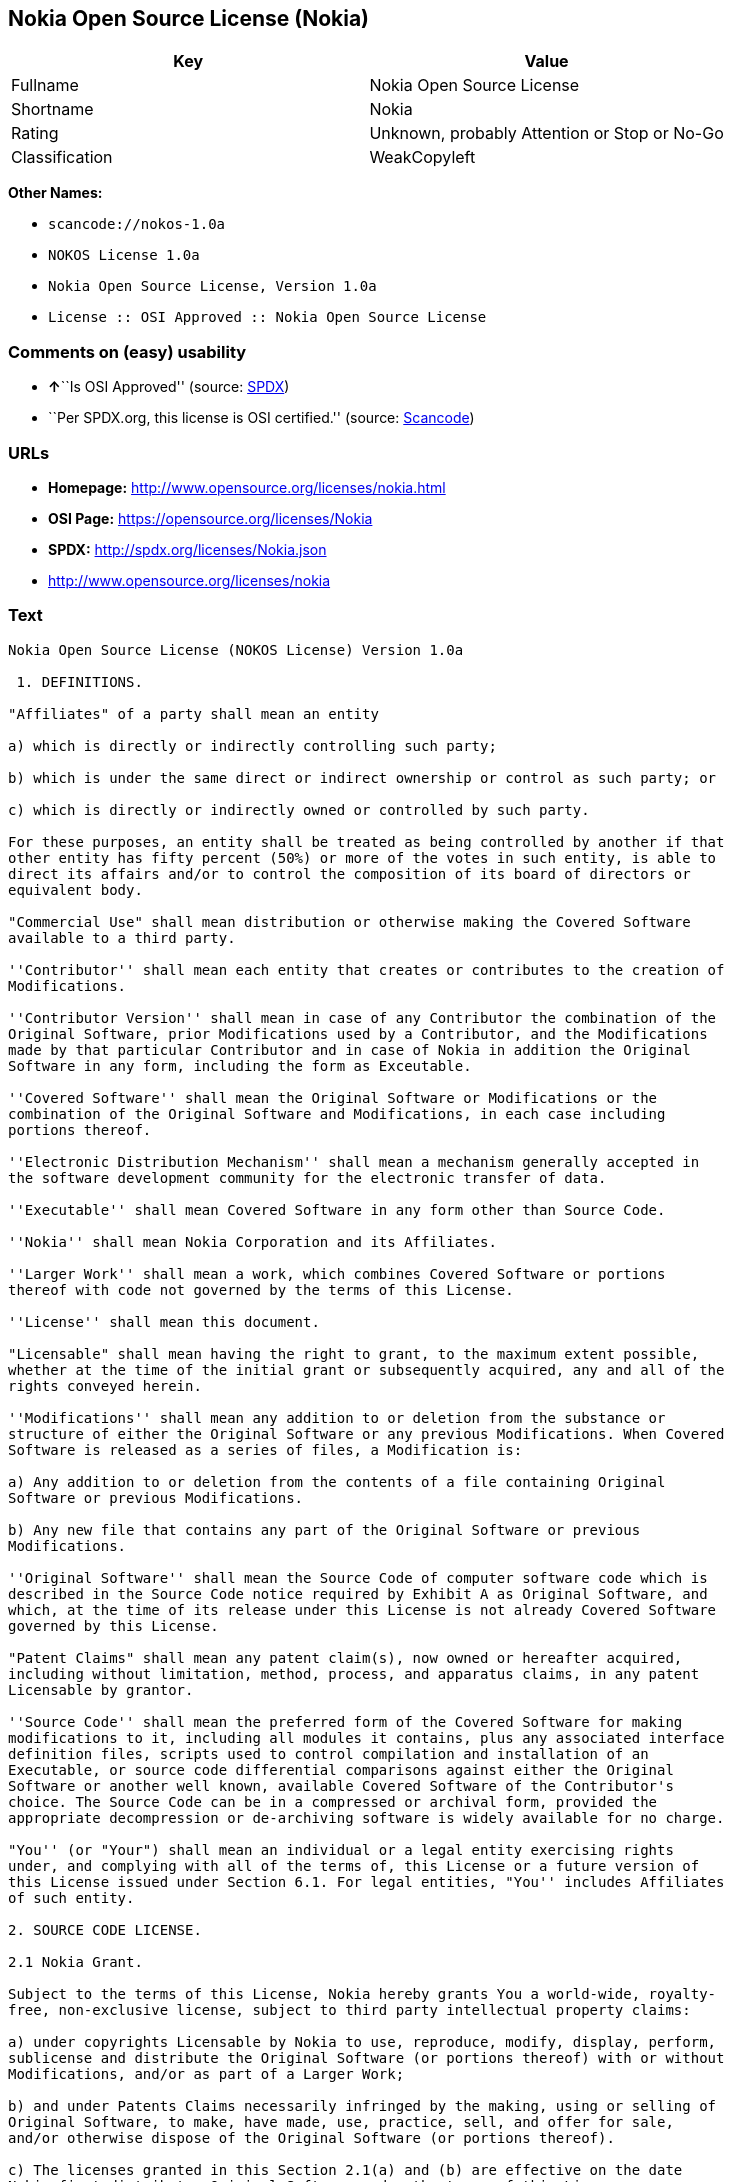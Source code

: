 == Nokia Open Source License (Nokia)

[cols=",",options="header",]
|===
|Key |Value
|Fullname |Nokia Open Source License
|Shortname |Nokia
|Rating |Unknown, probably Attention or Stop or No-Go
|Classification |WeakCopyleft
|===

*Other Names:*

* `+scancode://nokos-1.0a+`
* `+NOKOS License 1.0a+`
* `+Nokia Open Source License, Version 1.0a+`
* `+License :: OSI Approved :: Nokia Open Source License+`

=== Comments on (easy) usability

* **↑**``Is OSI Approved'' (source:
https://spdx.org/licenses/Nokia.html[SPDX])
* ``Per SPDX.org, this license is OSI certified.'' (source:
https://github.com/nexB/scancode-toolkit/blob/develop/src/licensedcode/data/licenses/nokos-1.0a.yml[Scancode])

=== URLs

* *Homepage:* http://www.opensource.org/licenses/nokia.html
* *OSI Page:* https://opensource.org/licenses/Nokia
* *SPDX:* http://spdx.org/licenses/Nokia.json
* http://www.opensource.org/licenses/nokia

=== Text

....
Nokia Open Source License (NOKOS License) Version 1.0a

 1. DEFINITIONS.

"Affiliates" of a party shall mean an entity

a) which is directly or indirectly controlling such party;

b) which is under the same direct or indirect ownership or control as such party; or

c) which is directly or indirectly owned or controlled by such party.

For these purposes, an entity shall be treated as being controlled by another if that
other entity has fifty percent (50%) or more of the votes in such entity, is able to
direct its affairs and/or to control the composition of its board of directors or
equivalent body.

"Commercial Use" shall mean distribution or otherwise making the Covered Software
available to a third party.

''Contributor'' shall mean each entity that creates or contributes to the creation of
Modifications.

''Contributor Version'' shall mean in case of any Contributor the combination of the
Original Software, prior Modifications used by a Contributor, and the Modifications
made by that particular Contributor and in case of Nokia in addition the Original
Software in any form, including the form as Exceutable.

''Covered Software'' shall mean the Original Software or Modifications or the
combination of the Original Software and Modifications, in each case including
portions thereof.

''Electronic Distribution Mechanism'' shall mean a mechanism generally accepted in
the software development community for the electronic transfer of data.

''Executable'' shall mean Covered Software in any form other than Source Code.

''Nokia'' shall mean Nokia Corporation and its Affiliates.

''Larger Work'' shall mean a work, which combines Covered Software or portions
thereof with code not governed by the terms of this License.

''License'' shall mean this document.

"Licensable" shall mean having the right to grant, to the maximum extent possible,
whether at the time of the initial grant or subsequently acquired, any and all of the
rights conveyed herein.

''Modifications'' shall mean any addition to or deletion from the substance or
structure of either the Original Software or any previous Modifications. When Covered
Software is released as a series of files, a Modification is:

a) Any addition to or deletion from the contents of a file containing Original
Software or previous Modifications.

b) Any new file that contains any part of the Original Software or previous
Modifications.

''Original Software'' shall mean the Source Code of computer software code which is
described in the Source Code notice required by Exhibit A as Original Software, and
which, at the time of its release under this License is not already Covered Software
governed by this License.

"Patent Claims" shall mean any patent claim(s), now owned or hereafter acquired,
including without limitation, method, process, and apparatus claims, in any patent
Licensable by grantor.

''Source Code'' shall mean the preferred form of the Covered Software for making
modifications to it, including all modules it contains, plus any associated interface
definition files, scripts used to control compilation and installation of an
Executable, or source code differential comparisons against either the Original
Software or another well known, available Covered Software of the Contributor's
choice. The Source Code can be in a compressed or archival form, provided the
appropriate decompression or de-archiving software is widely available for no charge.

"You'' (or "Your") shall mean an individual or a legal entity exercising rights
under, and complying with all of the terms of, this License or a future version of
this License issued under Section 6.1. For legal entities, "You'' includes Affiliates
of such entity.

2. SOURCE CODE LICENSE.

2.1 Nokia Grant.

Subject to the terms of this License, Nokia hereby grants You a world-wide, royalty-
free, non-exclusive license, subject to third party intellectual property claims:

a) under copyrights Licensable by Nokia to use, reproduce, modify, display, perform,
sublicense and distribute the Original Software (or portions thereof) with or without
Modifications, and/or as part of a Larger Work;

b) and under Patents Claims necessarily infringed by the making, using or selling of
Original Software, to make, have made, use, practice, sell, and offer for sale,
and/or otherwise dispose of the Original Software (or portions thereof).

c) The licenses granted in this Section 2.1(a) and (b) are effective on the date
Nokia first distributes Original Software under the terms of this License.

d) Notwithstanding Section 2.1(b) above, no patent license is granted: 1) for code
that You delete from the Original Software; 2) separate from the Original Software;
or 3) for infringements caused by: i) the modification of the Original Software or
ii) the combination of the Original Software with other software or devices.

2.2 Contributor Grant.

Subject to the terms of this License and subject to third party intellectual property
claims, each Contributor hereby grants You a world-wide, royalty-free, non-exclusive
license

a) under copyrights Licensable by Contributor, to use, reproduce, modify, display,
perform, sublicense and distribute the Modifications created by such Contributor (or
portions thereof) either on an unmodified basis, with other Modifications, as Covered
Software and/or as part of a Larger Work; and

b) under Patent Claims necessarily infringed by the making, using, or selling of
Modifications made by that Contributor either alone and/or in combination with its
Contributor Version (or portions of such combination), to make, use, sell, offer for
sale, have made, and/or otherwise dispose of: 1) Modifications made by that
Contributor (or portions thereof); and 2) the combination of Modifications made by
that Contributor with its Contributor Version (or portions of such combination).

c) The licenses granted in Sections 2.2(a) and 2.2(b) are effective on the date
Contributor first makes Commercial Use of the Covered Software.

d) Notwithstanding Section 2.2(b) above, no patent license is granted: 1) for any
code that Contributor has deleted from the Contributor Version; 2) separate from the
Contributor Version; 3) for infringements caused by: i) third party modifications of
Contributor Version or ii) the combination of Modifications made by that Contributor
with other software (except as part of the Contributor Version) or other devices; or
4) under Patent Claims infringed by Covered Software in the absence of Modifications
made by that Contributor.

3. DISTRIBUTION OBLIGATIONS.

3.1 Application of License.


The Modifications which You create or to which You contribute are governed by the
terms of this License, including without limitation Section 2.2. The Source Code
version of Covered Software may be distributed only under the terms of this License
or a future version of this License released under Section 6.1, and You must include
a copy of this License with every copy of the Source Code You distribute. You may not
offer or impose any terms on any Source Code version that alters or restricts the
applicable version of this License or the recipients' rights hereunder. However, You
may include an additional document offering the additional rights described in
Section 3.5.

3.2 Availability of Source Code.

Any Modification which You create or to which You contribute must be made available
in Source Code form under the terms of this License either on the same media as an
Executable version or via an accepted Electronic Distribution Mechanism to anyone to
whom you made an Executable version available; and if made available via Electronic
Distribution Mechanism, must remain available for at least twelve (12) months after
the date it initially became available, or at least six (6) months after a subsequent
version of that particular Modification has been made available to such recipients.
You are responsible for ensuring that the Source Code version remains available even
if the Electronic Distribution Mechanism is maintained by a third party.

3.3 Description of Modifications.

You must cause all Covered Software to which You contribute to contain a file
documenting the changes You made to create that Covered Software and the date of any
change. You must include a prominent statement that the Modification is derived,
directly or indirectly, from Original Software provided by Nokia and including the
name of Nokia in (a) the Source Code, and (b) in any notice in an Executable version
or related documentation in which You describe the origin or ownership of the Covered
Software.

3.4  Intellectual Property Matters

(a) Third Party Claims.

If Contributor has knowledge that a license under a third party's intellectual
property rights is required to exercise the rights granted by such Contributor under
Sections 2.1 or 2.2, Contributor must include a text file with the Source Code
distribution titled "LEGAL'' which describes the claim and the party making the claim
in sufficient detail that a recipient will know whom to contact. If Contributor
obtains such knowledge after the Modification is made available as described in
Section 3.2, Contributor shall promptly modify the LEGAL file in all copies
Contributor makes available thereafter and shall take other steps (such as notifying
appropriate mailing lists or newsgroups) reasonably calculated to inform those who
received the Covered Software that new knowledge has been obtained.

(b) Contributor APIs.

If Contributor's Modifications include an application programming interface and
Contributor has knowledge of patent licenses which are reasonably necessary to
implement that API, Contributor must also include this information in the LEGAL file.

(c) Representations.

Contributor represents that, except as disclosed pursuant to Section 3.4(a) above,
Contributor believes that Contributor's Modifications are Contributor's original
creation(s) and/or Contributor has sufficient rights to grant the rights conveyed by
this License.

3.5 Required Notices.

You must duplicate the notice in Exhibit A in each file of the Source Code. If it is
not possible to put such notice in a particular Source Code file due to its
structure, then You must include such notice in a location (such as a relevant
directory) where a user would be likely to look for such a notice. If You created one
or more Modification(s) You may add your name as a Contributor to the notice
described in Exhibit A. You must also duplicate this License in any documentation for
the Source Code where You describe recipients' rights or ownership rights relating to
Covered Software. You may choose to offer, and to charge a fee for, warranty,
support, indemnity or liability obligations to one or more recipients of Covered
Software. However, You may do so only on Your own behalf, and not on behalf of Nokia
or any Contributor. You must make it absolutely clear that any such warranty,
support, indemnity or liability obligation is offered by You alone, and You hereby
agree to indemnify Nokia and every Contributor for any liability incurred by Nokia or
such Contributor as a result of warranty, support, indemnity or liability terms You
offer.

3.6 Distribution of Executable Versions.

You may distribute Covered Software in Executable form only if the requirements of
Section 3.1-3.5 have been met for that Covered Software, and if You include a notice
stating that the Source Code version of the Covered Software is available under the
terms of this License, including a description of how and where You have fulfilled
the obligations of Section 3.2. The notice must be conspicuously included in any
notice in an Executable version, related documentation or collateral in which You
describe recipients' rights relating to the Covered Software. You may distribute the
Executable version of Covered Software or ownership rights under a license of Your
choice, which may contain terms different from this License, provided that You are in
compliance with the terms of this License and that the license for the Executable
version does not attempt to limit or alter the recipient's rights in the Source Code
version from the rights set forth in this License. If You distribute the Executable
version under a different license You must make it absolutely clear that any terms
which differ from this License are offered by You alone, not by Nokia or any
Contributor. You hereby agree to indemnify Nokia and every Contributor for any
liability incurred by Nokia or such Contributor as a result of any such terms You
offer.

3.7 Larger Works.

You may create a Larger Work by combining Covered Software with other software not
governed by the terms of this License and distribute the Larger Work as a single
product. In such a case, You must make sure the requirements of this License are
fulfilled for the Covered Software.

4. INABILITY TO COMPLY DUE TO STATUTE OR REGULATION.

If it is impossible for You to comply with any of the terms of this License with
respect to some or all of the Covered Software due to statute, judicial order, or
regulation then You must: (a) comply with the terms of this License to the maximum
extent possible; and (b) describe the limitations and the code they affect. Such
description must be included in the LEGAL file described in Section 3.4 and must be
included with all distributions of the Source Code.

Except to the extent prohibited by statute or regulation, such description must be
sufficiently detailed for a recipient of ordinary skill to be able to understand it.

5. APPLICATION OF THIS LICENSE.

This License applies to code to which Nokia has attached the notice in Exhibit A and
to related Covered Software.

6. VERSIONS OF THE LICENSE.


6.1 New Versions.

Nokia may publish revised and/or new versions of the License from time to time. Each
version will be given a distinguishing version number.

6.2 Effect of New Versions.

Once Covered Software has been published under a particular version of the License,
You may always continue to use it under the terms of that version. You may also
choose to use such Covered Software under the terms of any subsequent version of the
License published by Nokia. No one other than Nokia has the right to modify the terms
applicable to Covered Software created under this License.

7. DISCLAIMER OF WARRANTY.

COVERED SOFTWARE IS PROVIDED UNDER THIS LICENSE ON AN "AS IS'' BASIS, WITHOUT
WARRANTY OF ANY KIND, EITHER EXPRESSED OR IMPLIED, INCLUDING, WITHOUT LIMITATION,
WARRANTIES THAT THE COVERED SOFTWARE IS FREE OF DEFECTS, MERCHANTABLE, FIT FOR A
PARTICULAR PURPOSE OR NON-INFRINGING. THE ENTIRE RISK AS TO THE QUALITY AND
PERFORMANCE OF THE COVERED SOFTWARE IS WITH YOU. SHOULD ANY COVERED SOFTWARE PROVE
DEFECTIVE IN ANY RESPECT, YOU (NOT NOKIA, ITS LICENSORS OR AFFILIATES OR ANY OTHER
CONTRIBUTOR) ASSUME THE COST OF ANY NECESSARY SERVICING, REPAIR OR CORRECTION. THIS
DISCLAIMER OF  WARRANTY CONSTITUTES AN ESSENTIAL PART OF THIS LICENSE. NO USE OF ANY
COVERED SOFTWARE IS AUTHORIZED HEREUNDER EXCEPT UNDER THIS DISCLAIMER.

8. TERMINATION.

8.1 This License and the rights granted hereunder will terminate automatically if You
fail to comply with terms herein and fail to cure such breach within 30 days of
becoming aware of the breach. All sublicenses to the Covered Software which are
properly granted shall survive any termination of this License. Provisions which, by
their nature, must remain in effect beyond the termination of this License shall
survive.

8.2 If You initiate litigation by asserting a patent infringement claim (excluding
declatory judgment actions) against Nokia or a Contributor (Nokia or Contributor
against whom You file such action is referred to as "Participant") alleging that:

a) such Participant's Contributor Version directly or indirectly infringes any
patent, then any and all rights granted by such Participant to You under Sections 2.1
and/or 2.2 of this License shall, upon 60 days notice from Participant terminate
prospectively, unless if within 60 days after receipt of notice You either: (i) agree
in writing to pay Participant a mutually agreeable reasonable royalty for Your past
and future use of Modifications made by such Participant, or (ii) withdraw Your
litigation claim with respect to the Contributor Version against such Participant. If
within 60 days of notice, a reasonable royalty and payment arrangement are not
mutually agreed upon in writing by the parties or the litigation claim is not
withdrawn, the rights granted by Participant to You under Sections 2.1 and/or 2.2
automatically terminate at the expiration of the 60 day notice period specified
above.

b) any software, hardware, or device, other than such Participant's Contributor
Version, directly or indirectly infringes any patent, then any rights granted to You
by such Participant under Sections 2.1(b) and 2.2(b) are revoked effective as of the
date You first made, used, sold, distributed, or had made, Modifications made by that
Participant.

8.3 If You assert a patent infringement claim against Participant alleging that such
Participant's Contributor Version directly or indirectly infringes any patent where
such claim is resolved (such as by license or settlement) prior to the initiation of
patent infringement litigation, then the reasonable value of the licenses granted by
such Participant under Sections 2.1 or 2.2 shall be taken into account in determining
the amount or value of any payment or license.

8.4 In the event of termination under Sections 8.1 or 8.2 above, all end user license
agreements (excluding distributors and resellers) which have been validly granted by
You or any distributor hereunder prior to termination shall survive termination.

9. LIMITATION OF LIABILITY.

UNDER NO CIRCUMSTANCES AND UNDER NO LEGAL THEORY, WHETHER TORT (INCLUDING
NEGLIGENCE), CONTRACT, OR OTHERWISE, SHALL YOU, NOKIA, ANY OTHER CONTRIBUTOR, OR ANY
DISTRIBUTOR OF COVERED SOFTWARE, OR ANY SUPPLIER OF ANY OF SUCH PARTIES, BE LIABLE TO
ANY PERSON FOR ANY INDIRECT, SPECIAL, INCIDENTAL, OR CONSEQUENTIAL DAMAGES OF ANY
CHARACTER INCLUDING, WITHOUT LIMITATION, DAMAGES FOR LOSS OF GOODWILL, WORK STOPPAGE,
COMPUTER FAILURE OR MALFUNCTION, OR ANY AND ALL OTHER COMMERCIAL DAMAGES OR LOSSES,
EVEN IF SUCH PARTY SHALL HAVE BEEN INFORMED OF THE POSSIBILITY OF SUCH DAMAGES. THIS
LIMITATION OF LIABILITY SHALL NOT APPLY TO LIABILITY FOR DEATH OR PERSONAL INJURY
RESULTING FROM SUCH PARTY'S NEGLIGENCE TO THE EXTENT APPLICABLE LAW PROHIBITS SUCH
LIMITATION. SOME JURISDICTIONS DO NOT ALLOW THE EXCLUSION OR LIMITATION OF INCIDENTAL
OR CONSEQUENTIAL DAMAGES, BUT MAY ALLOW LIABILITY TO BE LIMITED; IN SUCH CASES, A
PARTY's, ITS EMPLOYEES, LICENSORS OR AFFILIATES' LIABILITY SHALL BE LIMITED TO U.S.
$50. Nothing contained in this License shall prejudice the statutory rights of any
party dealing as a consumer.

10. MISCELLANEOUS.

This License represents the complete agreement concerning subject matter hereof. All
rights in the Covered Software not expressly granted under this License are reserved.
Nothing in this License shall grant You any rights to use any of the trademarks of
Nokia or any of its Affiliates, even if any of such trademarks are included in any
part of Covered Software and/or documentation to it.

This License is governed by the laws of Finland excluding its conflict-of-law
provisions. All disputes arising from or relating to this Agreement shall be settled
by a single arbitrator appointed by the Central Chamber of Commerce of Finland. The
arbitration procedure shall take place in Helsinki, Finland in the English language.
If any part of this Agreement is found void and unenforceable, it will not affect the
validity of the balance of the Agreement, which shall remain valid and enforceable
according to its terms.

11. RESPONSIBILITY FOR CLAIMS.

As between Nokia and the Contributors, each party is responsible for claims and
damages arising, directly or indirectly, out of its utilization of rights under this
License and You agree to work with Nokia and Contributors to distribute such
responsibility on an equitable basis. Nothing herein is intended or shall be deemed
to constitute any admission of liability.

 

EXHIBIT A

The contents of this file are subject to the NOKOS License Version 1.0 (the
"License"); you may not use this file except in compliance with the License.

Software distributed under the License is distributed on an "AS IS" basis, WITHOUT
WARRANTY OF  ANY KIND, either express or implied. See the License for the specific
language governing rights and limitations under the License.

The Original Software is
 .

Copyright © <year> Nokia and others. All Rights Reserved.
....

'''''

=== Raw Data

....
{
    "__impliedNames": [
        "Nokia",
        "Nokia Open Source License",
        "scancode://nokos-1.0a",
        "NOKOS License 1.0a",
        "Nokia Open Source License, Version 1.0a",
        "License :: OSI Approved :: Nokia Open Source License"
    ],
    "__impliedId": "Nokia",
    "facts": {
        "Open Knowledge International": {
            "is_generic": null,
            "status": "active",
            "domain_software": true,
            "url": "https://opensource.org/licenses/Nokia",
            "maintainer": "",
            "od_conformance": "not reviewed",
            "_sourceURL": "https://github.com/okfn/licenses/blob/master/licenses.csv",
            "domain_data": false,
            "osd_conformance": "approved",
            "id": "Nokia",
            "title": "Nokia Open Source License",
            "_implications": {
                "__impliedNames": [
                    "Nokia",
                    "Nokia Open Source License"
                ],
                "__impliedId": "Nokia",
                "__impliedURLs": [
                    [
                        null,
                        "https://opensource.org/licenses/Nokia"
                    ]
                ]
            },
            "domain_content": false
        },
        "SPDX": {
            "isSPDXLicenseDeprecated": false,
            "spdxFullName": "Nokia Open Source License",
            "spdxDetailsURL": "http://spdx.org/licenses/Nokia.json",
            "_sourceURL": "https://spdx.org/licenses/Nokia.html",
            "spdxLicIsOSIApproved": true,
            "spdxSeeAlso": [
                "https://opensource.org/licenses/nokia"
            ],
            "_implications": {
                "__impliedNames": [
                    "Nokia",
                    "Nokia Open Source License"
                ],
                "__impliedId": "Nokia",
                "__impliedJudgement": [
                    [
                        "SPDX",
                        {
                            "tag": "PositiveJudgement",
                            "contents": "Is OSI Approved"
                        }
                    ]
                ],
                "__isOsiApproved": true,
                "__impliedURLs": [
                    [
                        "SPDX",
                        "http://spdx.org/licenses/Nokia.json"
                    ],
                    [
                        null,
                        "https://opensource.org/licenses/nokia"
                    ]
                ]
            },
            "spdxLicenseId": "Nokia"
        },
        "Scancode": {
            "otherUrls": [
                "http://www.opensource.org/licenses/nokia",
                "https://opensource.org/licenses/nokia"
            ],
            "homepageUrl": "http://www.opensource.org/licenses/nokia.html",
            "shortName": "NOKOS License 1.0a",
            "textUrls": null,
            "text": "Nokia Open Source License (NOKOS License) Version 1.0a\n\n 1. DEFINITIONS.\n\n\"Affiliates\" of a party shall mean an entity\n\na) which is directly or indirectly controlling such party;\n\nb) which is under the same direct or indirect ownership or control as such party; or\n\nc) which is directly or indirectly owned or controlled by such party.\n\nFor these purposes, an entity shall be treated as being controlled by another if that\nother entity has fifty percent (50%) or more of the votes in such entity, is able to\ndirect its affairs and/or to control the composition of its board of directors or\nequivalent body.\n\n\"Commercial Use\" shall mean distribution or otherwise making the Covered Software\navailable to a third party.\n\n''Contributor'' shall mean each entity that creates or contributes to the creation of\nModifications.\n\n''Contributor Version'' shall mean in case of any Contributor the combination of the\nOriginal Software, prior Modifications used by a Contributor, and the Modifications\nmade by that particular Contributor and in case of Nokia in addition the Original\nSoftware in any form, including the form as Exceutable.\n\n''Covered Software'' shall mean the Original Software or Modifications or the\ncombination of the Original Software and Modifications, in each case including\nportions thereof.\n\n''Electronic Distribution Mechanism'' shall mean a mechanism generally accepted in\nthe software development community for the electronic transfer of data.\n\n''Executable'' shall mean Covered Software in any form other than Source Code.\n\n''Nokia'' shall mean Nokia Corporation and its Affiliates.\n\n''Larger Work'' shall mean a work, which combines Covered Software or portions\nthereof with code not governed by the terms of this License.\n\n''License'' shall mean this document.\n\n\"Licensable\" shall mean having the right to grant, to the maximum extent possible,\nwhether at the time of the initial grant or subsequently acquired, any and all of the\nrights conveyed herein.\n\n''Modifications'' shall mean any addition to or deletion from the substance or\nstructure of either the Original Software or any previous Modifications. When Covered\nSoftware is released as a series of files, a Modification is:\n\na) Any addition to or deletion from the contents of a file containing Original\nSoftware or previous Modifications.\n\nb) Any new file that contains any part of the Original Software or previous\nModifications.\n\n''Original Software'' shall mean the Source Code of computer software code which is\ndescribed in the Source Code notice required by Exhibit A as Original Software, and\nwhich, at the time of its release under this License is not already Covered Software\ngoverned by this License.\n\n\"Patent Claims\" shall mean any patent claim(s), now owned or hereafter acquired,\nincluding without limitation, method, process, and apparatus claims, in any patent\nLicensable by grantor.\n\n''Source Code'' shall mean the preferred form of the Covered Software for making\nmodifications to it, including all modules it contains, plus any associated interface\ndefinition files, scripts used to control compilation and installation of an\nExecutable, or source code differential comparisons against either the Original\nSoftware or another well known, available Covered Software of the Contributor's\nchoice. The Source Code can be in a compressed or archival form, provided the\nappropriate decompression or de-archiving software is widely available for no charge.\n\n\"You'' (or \"Your\") shall mean an individual or a legal entity exercising rights\nunder, and complying with all of the terms of, this License or a future version of\nthis License issued under Section 6.1. For legal entities, \"You'' includes Affiliates\nof such entity.\n\n2. SOURCE CODE LICENSE.\n\n2.1 Nokia Grant.\n\nSubject to the terms of this License, Nokia hereby grants You a world-wide, royalty-\nfree, non-exclusive license, subject to third party intellectual property claims:\n\na) under copyrights Licensable by Nokia to use, reproduce, modify, display, perform,\nsublicense and distribute the Original Software (or portions thereof) with or without\nModifications, and/or as part of a Larger Work;\n\nb) and under Patents Claims necessarily infringed by the making, using or selling of\nOriginal Software, to make, have made, use, practice, sell, and offer for sale,\nand/or otherwise dispose of the Original Software (or portions thereof).\n\nc) The licenses granted in this Section 2.1(a) and (b) are effective on the date\nNokia first distributes Original Software under the terms of this License.\n\nd) Notwithstanding Section 2.1(b) above, no patent license is granted: 1) for code\nthat You delete from the Original Software; 2) separate from the Original Software;\nor 3) for infringements caused by: i) the modification of the Original Software or\nii) the combination of the Original Software with other software or devices.\n\n2.2 Contributor Grant.\n\nSubject to the terms of this License and subject to third party intellectual property\nclaims, each Contributor hereby grants You a world-wide, royalty-free, non-exclusive\nlicense\n\na) under copyrights Licensable by Contributor, to use, reproduce, modify, display,\nperform, sublicense and distribute the Modifications created by such Contributor (or\nportions thereof) either on an unmodified basis, with other Modifications, as Covered\nSoftware and/or as part of a Larger Work; and\n\nb) under Patent Claims necessarily infringed by the making, using, or selling of\nModifications made by that Contributor either alone and/or in combination with its\nContributor Version (or portions of such combination), to make, use, sell, offer for\nsale, have made, and/or otherwise dispose of: 1) Modifications made by that\nContributor (or portions thereof); and 2) the combination of Modifications made by\nthat Contributor with its Contributor Version (or portions of such combination).\n\nc) The licenses granted in Sections 2.2(a) and 2.2(b) are effective on the date\nContributor first makes Commercial Use of the Covered Software.\n\nd) Notwithstanding Section 2.2(b) above, no patent license is granted: 1) for any\ncode that Contributor has deleted from the Contributor Version; 2) separate from the\nContributor Version; 3) for infringements caused by: i) third party modifications of\nContributor Version or ii) the combination of Modifications made by that Contributor\nwith other software (except as part of the Contributor Version) or other devices; or\n4) under Patent Claims infringed by Covered Software in the absence of Modifications\nmade by that Contributor.\n\n3. DISTRIBUTION OBLIGATIONS.\n\n3.1 Application of License.\n\n\nThe Modifications which You create or to which You contribute are governed by the\nterms of this License, including without limitation Section 2.2. The Source Code\nversion of Covered Software may be distributed only under the terms of this License\nor a future version of this License released under Section 6.1, and You must include\na copy of this License with every copy of the Source Code You distribute. You may not\noffer or impose any terms on any Source Code version that alters or restricts the\napplicable version of this License or the recipients' rights hereunder. However, You\nmay include an additional document offering the additional rights described in\nSection 3.5.\n\n3.2 Availability of Source Code.\n\nAny Modification which You create or to which You contribute must be made available\nin Source Code form under the terms of this License either on the same media as an\nExecutable version or via an accepted Electronic Distribution Mechanism to anyone to\nwhom you made an Executable version available; and if made available via Electronic\nDistribution Mechanism, must remain available for at least twelve (12) months after\nthe date it initially became available, or at least six (6) months after a subsequent\nversion of that particular Modification has been made available to such recipients.\nYou are responsible for ensuring that the Source Code version remains available even\nif the Electronic Distribution Mechanism is maintained by a third party.\n\n3.3 Description of Modifications.\n\nYou must cause all Covered Software to which You contribute to contain a file\ndocumenting the changes You made to create that Covered Software and the date of any\nchange. You must include a prominent statement that the Modification is derived,\ndirectly or indirectly, from Original Software provided by Nokia and including the\nname of Nokia in (a) the Source Code, and (b) in any notice in an Executable version\nor related documentation in which You describe the origin or ownership of the Covered\nSoftware.\n\n3.4  Intellectual Property Matters\n\n(a) Third Party Claims.\n\nIf Contributor has knowledge that a license under a third party's intellectual\nproperty rights is required to exercise the rights granted by such Contributor under\nSections 2.1 or 2.2, Contributor must include a text file with the Source Code\ndistribution titled \"LEGAL'' which describes the claim and the party making the claim\nin sufficient detail that a recipient will know whom to contact. If Contributor\nobtains such knowledge after the Modification is made available as described in\nSection 3.2, Contributor shall promptly modify the LEGAL file in all copies\nContributor makes available thereafter and shall take other steps (such as notifying\nappropriate mailing lists or newsgroups) reasonably calculated to inform those who\nreceived the Covered Software that new knowledge has been obtained.\n\n(b) Contributor APIs.\n\nIf Contributor's Modifications include an application programming interface and\nContributor has knowledge of patent licenses which are reasonably necessary to\nimplement that API, Contributor must also include this information in the LEGAL file.\n\n(c) Representations.\n\nContributor represents that, except as disclosed pursuant to Section 3.4(a) above,\nContributor believes that Contributor's Modifications are Contributor's original\ncreation(s) and/or Contributor has sufficient rights to grant the rights conveyed by\nthis License.\n\n3.5 Required Notices.\n\nYou must duplicate the notice in Exhibit A in each file of the Source Code. If it is\nnot possible to put such notice in a particular Source Code file due to its\nstructure, then You must include such notice in a location (such as a relevant\ndirectory) where a user would be likely to look for such a notice. If You created one\nor more Modification(s) You may add your name as a Contributor to the notice\ndescribed in Exhibit A. You must also duplicate this License in any documentation for\nthe Source Code where You describe recipients' rights or ownership rights relating to\nCovered Software. You may choose to offer, and to charge a fee for, warranty,\nsupport, indemnity or liability obligations to one or more recipients of Covered\nSoftware. However, You may do so only on Your own behalf, and not on behalf of Nokia\nor any Contributor. You must make it absolutely clear that any such warranty,\nsupport, indemnity or liability obligation is offered by You alone, and You hereby\nagree to indemnify Nokia and every Contributor for any liability incurred by Nokia or\nsuch Contributor as a result of warranty, support, indemnity or liability terms You\noffer.\n\n3.6 Distribution of Executable Versions.\n\nYou may distribute Covered Software in Executable form only if the requirements of\nSection 3.1-3.5 have been met for that Covered Software, and if You include a notice\nstating that the Source Code version of the Covered Software is available under the\nterms of this License, including a description of how and where You have fulfilled\nthe obligations of Section 3.2. The notice must be conspicuously included in any\nnotice in an Executable version, related documentation or collateral in which You\ndescribe recipients' rights relating to the Covered Software. You may distribute the\nExecutable version of Covered Software or ownership rights under a license of Your\nchoice, which may contain terms different from this License, provided that You are in\ncompliance with the terms of this License and that the license for the Executable\nversion does not attempt to limit or alter the recipient's rights in the Source Code\nversion from the rights set forth in this License. If You distribute the Executable\nversion under a different license You must make it absolutely clear that any terms\nwhich differ from this License are offered by You alone, not by Nokia or any\nContributor. You hereby agree to indemnify Nokia and every Contributor for any\nliability incurred by Nokia or such Contributor as a result of any such terms You\noffer.\n\n3.7 Larger Works.\n\nYou may create a Larger Work by combining Covered Software with other software not\ngoverned by the terms of this License and distribute the Larger Work as a single\nproduct. In such a case, You must make sure the requirements of this License are\nfulfilled for the Covered Software.\n\n4. INABILITY TO COMPLY DUE TO STATUTE OR REGULATION.\n\nIf it is impossible for You to comply with any of the terms of this License with\nrespect to some or all of the Covered Software due to statute, judicial order, or\nregulation then You must: (a) comply with the terms of this License to the maximum\nextent possible; and (b) describe the limitations and the code they affect. Such\ndescription must be included in the LEGAL file described in Section 3.4 and must be\nincluded with all distributions of the Source Code.\n\nExcept to the extent prohibited by statute or regulation, such description must be\nsufficiently detailed for a recipient of ordinary skill to be able to understand it.\n\n5. APPLICATION OF THIS LICENSE.\n\nThis License applies to code to which Nokia has attached the notice in Exhibit A and\nto related Covered Software.\n\n6. VERSIONS OF THE LICENSE.\n\n\n6.1 New Versions.\n\nNokia may publish revised and/or new versions of the License from time to time. Each\nversion will be given a distinguishing version number.\n\n6.2 Effect of New Versions.\n\nOnce Covered Software has been published under a particular version of the License,\nYou may always continue to use it under the terms of that version. You may also\nchoose to use such Covered Software under the terms of any subsequent version of the\nLicense published by Nokia. No one other than Nokia has the right to modify the terms\napplicable to Covered Software created under this License.\n\n7. DISCLAIMER OF WARRANTY.\n\nCOVERED SOFTWARE IS PROVIDED UNDER THIS LICENSE ON AN \"AS IS'' BASIS, WITHOUT\nWARRANTY OF ANY KIND, EITHER EXPRESSED OR IMPLIED, INCLUDING, WITHOUT LIMITATION,\nWARRANTIES THAT THE COVERED SOFTWARE IS FREE OF DEFECTS, MERCHANTABLE, FIT FOR A\nPARTICULAR PURPOSE OR NON-INFRINGING. THE ENTIRE RISK AS TO THE QUALITY AND\nPERFORMANCE OF THE COVERED SOFTWARE IS WITH YOU. SHOULD ANY COVERED SOFTWARE PROVE\nDEFECTIVE IN ANY RESPECT, YOU (NOT NOKIA, ITS LICENSORS OR AFFILIATES OR ANY OTHER\nCONTRIBUTOR) ASSUME THE COST OF ANY NECESSARY SERVICING, REPAIR OR CORRECTION. THIS\nDISCLAIMER OF  WARRANTY CONSTITUTES AN ESSENTIAL PART OF THIS LICENSE. NO USE OF ANY\nCOVERED SOFTWARE IS AUTHORIZED HEREUNDER EXCEPT UNDER THIS DISCLAIMER.\n\n8. TERMINATION.\n\n8.1 This License and the rights granted hereunder will terminate automatically if You\nfail to comply with terms herein and fail to cure such breach within 30 days of\nbecoming aware of the breach. All sublicenses to the Covered Software which are\nproperly granted shall survive any termination of this License. Provisions which, by\ntheir nature, must remain in effect beyond the termination of this License shall\nsurvive.\n\n8.2 If You initiate litigation by asserting a patent infringement claim (excluding\ndeclatory judgment actions) against Nokia or a Contributor (Nokia or Contributor\nagainst whom You file such action is referred to as \"Participant\") alleging that:\n\na) such Participant's Contributor Version directly or indirectly infringes any\npatent, then any and all rights granted by such Participant to You under Sections 2.1\nand/or 2.2 of this License shall, upon 60 days notice from Participant terminate\nprospectively, unless if within 60 days after receipt of notice You either: (i) agree\nin writing to pay Participant a mutually agreeable reasonable royalty for Your past\nand future use of Modifications made by such Participant, or (ii) withdraw Your\nlitigation claim with respect to the Contributor Version against such Participant. If\nwithin 60 days of notice, a reasonable royalty and payment arrangement are not\nmutually agreed upon in writing by the parties or the litigation claim is not\nwithdrawn, the rights granted by Participant to You under Sections 2.1 and/or 2.2\nautomatically terminate at the expiration of the 60 day notice period specified\nabove.\n\nb) any software, hardware, or device, other than such Participant's Contributor\nVersion, directly or indirectly infringes any patent, then any rights granted to You\nby such Participant under Sections 2.1(b) and 2.2(b) are revoked effective as of the\ndate You first made, used, sold, distributed, or had made, Modifications made by that\nParticipant.\n\n8.3 If You assert a patent infringement claim against Participant alleging that such\nParticipant's Contributor Version directly or indirectly infringes any patent where\nsuch claim is resolved (such as by license or settlement) prior to the initiation of\npatent infringement litigation, then the reasonable value of the licenses granted by\nsuch Participant under Sections 2.1 or 2.2 shall be taken into account in determining\nthe amount or value of any payment or license.\n\n8.4 In the event of termination under Sections 8.1 or 8.2 above, all end user license\nagreements (excluding distributors and resellers) which have been validly granted by\nYou or any distributor hereunder prior to termination shall survive termination.\n\n9. LIMITATION OF LIABILITY.\n\nUNDER NO CIRCUMSTANCES AND UNDER NO LEGAL THEORY, WHETHER TORT (INCLUDING\nNEGLIGENCE), CONTRACT, OR OTHERWISE, SHALL YOU, NOKIA, ANY OTHER CONTRIBUTOR, OR ANY\nDISTRIBUTOR OF COVERED SOFTWARE, OR ANY SUPPLIER OF ANY OF SUCH PARTIES, BE LIABLE TO\nANY PERSON FOR ANY INDIRECT, SPECIAL, INCIDENTAL, OR CONSEQUENTIAL DAMAGES OF ANY\nCHARACTER INCLUDING, WITHOUT LIMITATION, DAMAGES FOR LOSS OF GOODWILL, WORK STOPPAGE,\nCOMPUTER FAILURE OR MALFUNCTION, OR ANY AND ALL OTHER COMMERCIAL DAMAGES OR LOSSES,\nEVEN IF SUCH PARTY SHALL HAVE BEEN INFORMED OF THE POSSIBILITY OF SUCH DAMAGES. THIS\nLIMITATION OF LIABILITY SHALL NOT APPLY TO LIABILITY FOR DEATH OR PERSONAL INJURY\nRESULTING FROM SUCH PARTY'S NEGLIGENCE TO THE EXTENT APPLICABLE LAW PROHIBITS SUCH\nLIMITATION. SOME JURISDICTIONS DO NOT ALLOW THE EXCLUSION OR LIMITATION OF INCIDENTAL\nOR CONSEQUENTIAL DAMAGES, BUT MAY ALLOW LIABILITY TO BE LIMITED; IN SUCH CASES, A\nPARTY's, ITS EMPLOYEES, LICENSORS OR AFFILIATES' LIABILITY SHALL BE LIMITED TO U.S.\n$50. Nothing contained in this License shall prejudice the statutory rights of any\nparty dealing as a consumer.\n\n10. MISCELLANEOUS.\n\nThis License represents the complete agreement concerning subject matter hereof. All\nrights in the Covered Software not expressly granted under this License are reserved.\nNothing in this License shall grant You any rights to use any of the trademarks of\nNokia or any of its Affiliates, even if any of such trademarks are included in any\npart of Covered Software and/or documentation to it.\n\nThis License is governed by the laws of Finland excluding its conflict-of-law\nprovisions. All disputes arising from or relating to this Agreement shall be settled\nby a single arbitrator appointed by the Central Chamber of Commerce of Finland. The\narbitration procedure shall take place in Helsinki, Finland in the English language.\nIf any part of this Agreement is found void and unenforceable, it will not affect the\nvalidity of the balance of the Agreement, which shall remain valid and enforceable\naccording to its terms.\n\n11. RESPONSIBILITY FOR CLAIMS.\n\nAs between Nokia and the Contributors, each party is responsible for claims and\ndamages arising, directly or indirectly, out of its utilization of rights under this\nLicense and You agree to work with Nokia and Contributors to distribute such\nresponsibility on an equitable basis. Nothing herein is intended or shall be deemed\nto constitute any admission of liability.\n\n \n\nEXHIBIT A\n\nThe contents of this file are subject to the NOKOS License Version 1.0 (the\n\"License\"); you may not use this file except in compliance with the License.\n\nSoftware distributed under the License is distributed on an \"AS IS\" basis, WITHOUT\nWARRANTY OF  ANY KIND, either express or implied. See the License for the specific\nlanguage governing rights and limitations under the License.\n\nThe Original Software is\n .\n\nCopyright ÃÂ© <year> Nokia and others. All Rights Reserved.",
            "category": "Copyleft Limited",
            "osiUrl": "http://www.opensource.org/licenses/nokia.html",
            "owner": "Nokia",
            "_sourceURL": "https://github.com/nexB/scancode-toolkit/blob/develop/src/licensedcode/data/licenses/nokos-1.0a.yml",
            "key": "nokos-1.0a",
            "name": "Nokia Open Source License 1.0a",
            "spdxId": "Nokia",
            "notes": "Per SPDX.org, this license is OSI certified.",
            "_implications": {
                "__impliedNames": [
                    "scancode://nokos-1.0a",
                    "NOKOS License 1.0a",
                    "Nokia"
                ],
                "__impliedId": "Nokia",
                "__impliedJudgement": [
                    [
                        "Scancode",
                        {
                            "tag": "NeutralJudgement",
                            "contents": "Per SPDX.org, this license is OSI certified."
                        }
                    ]
                ],
                "__impliedCopyleft": [
                    [
                        "Scancode",
                        "WeakCopyleft"
                    ]
                ],
                "__calculatedCopyleft": "WeakCopyleft",
                "__impliedText": "Nokia Open Source License (NOKOS License) Version 1.0a\n\n 1. DEFINITIONS.\n\n\"Affiliates\" of a party shall mean an entity\n\na) which is directly or indirectly controlling such party;\n\nb) which is under the same direct or indirect ownership or control as such party; or\n\nc) which is directly or indirectly owned or controlled by such party.\n\nFor these purposes, an entity shall be treated as being controlled by another if that\nother entity has fifty percent (50%) or more of the votes in such entity, is able to\ndirect its affairs and/or to control the composition of its board of directors or\nequivalent body.\n\n\"Commercial Use\" shall mean distribution or otherwise making the Covered Software\navailable to a third party.\n\n''Contributor'' shall mean each entity that creates or contributes to the creation of\nModifications.\n\n''Contributor Version'' shall mean in case of any Contributor the combination of the\nOriginal Software, prior Modifications used by a Contributor, and the Modifications\nmade by that particular Contributor and in case of Nokia in addition the Original\nSoftware in any form, including the form as Exceutable.\n\n''Covered Software'' shall mean the Original Software or Modifications or the\ncombination of the Original Software and Modifications, in each case including\nportions thereof.\n\n''Electronic Distribution Mechanism'' shall mean a mechanism generally accepted in\nthe software development community for the electronic transfer of data.\n\n''Executable'' shall mean Covered Software in any form other than Source Code.\n\n''Nokia'' shall mean Nokia Corporation and its Affiliates.\n\n''Larger Work'' shall mean a work, which combines Covered Software or portions\nthereof with code not governed by the terms of this License.\n\n''License'' shall mean this document.\n\n\"Licensable\" shall mean having the right to grant, to the maximum extent possible,\nwhether at the time of the initial grant or subsequently acquired, any and all of the\nrights conveyed herein.\n\n''Modifications'' shall mean any addition to or deletion from the substance or\nstructure of either the Original Software or any previous Modifications. When Covered\nSoftware is released as a series of files, a Modification is:\n\na) Any addition to or deletion from the contents of a file containing Original\nSoftware or previous Modifications.\n\nb) Any new file that contains any part of the Original Software or previous\nModifications.\n\n''Original Software'' shall mean the Source Code of computer software code which is\ndescribed in the Source Code notice required by Exhibit A as Original Software, and\nwhich, at the time of its release under this License is not already Covered Software\ngoverned by this License.\n\n\"Patent Claims\" shall mean any patent claim(s), now owned or hereafter acquired,\nincluding without limitation, method, process, and apparatus claims, in any patent\nLicensable by grantor.\n\n''Source Code'' shall mean the preferred form of the Covered Software for making\nmodifications to it, including all modules it contains, plus any associated interface\ndefinition files, scripts used to control compilation and installation of an\nExecutable, or source code differential comparisons against either the Original\nSoftware or another well known, available Covered Software of the Contributor's\nchoice. The Source Code can be in a compressed or archival form, provided the\nappropriate decompression or de-archiving software is widely available for no charge.\n\n\"You'' (or \"Your\") shall mean an individual or a legal entity exercising rights\nunder, and complying with all of the terms of, this License or a future version of\nthis License issued under Section 6.1. For legal entities, \"You'' includes Affiliates\nof such entity.\n\n2. SOURCE CODE LICENSE.\n\n2.1 Nokia Grant.\n\nSubject to the terms of this License, Nokia hereby grants You a world-wide, royalty-\nfree, non-exclusive license, subject to third party intellectual property claims:\n\na) under copyrights Licensable by Nokia to use, reproduce, modify, display, perform,\nsublicense and distribute the Original Software (or portions thereof) with or without\nModifications, and/or as part of a Larger Work;\n\nb) and under Patents Claims necessarily infringed by the making, using or selling of\nOriginal Software, to make, have made, use, practice, sell, and offer for sale,\nand/or otherwise dispose of the Original Software (or portions thereof).\n\nc) The licenses granted in this Section 2.1(a) and (b) are effective on the date\nNokia first distributes Original Software under the terms of this License.\n\nd) Notwithstanding Section 2.1(b) above, no patent license is granted: 1) for code\nthat You delete from the Original Software; 2) separate from the Original Software;\nor 3) for infringements caused by: i) the modification of the Original Software or\nii) the combination of the Original Software with other software or devices.\n\n2.2 Contributor Grant.\n\nSubject to the terms of this License and subject to third party intellectual property\nclaims, each Contributor hereby grants You a world-wide, royalty-free, non-exclusive\nlicense\n\na) under copyrights Licensable by Contributor, to use, reproduce, modify, display,\nperform, sublicense and distribute the Modifications created by such Contributor (or\nportions thereof) either on an unmodified basis, with other Modifications, as Covered\nSoftware and/or as part of a Larger Work; and\n\nb) under Patent Claims necessarily infringed by the making, using, or selling of\nModifications made by that Contributor either alone and/or in combination with its\nContributor Version (or portions of such combination), to make, use, sell, offer for\nsale, have made, and/or otherwise dispose of: 1) Modifications made by that\nContributor (or portions thereof); and 2) the combination of Modifications made by\nthat Contributor with its Contributor Version (or portions of such combination).\n\nc) The licenses granted in Sections 2.2(a) and 2.2(b) are effective on the date\nContributor first makes Commercial Use of the Covered Software.\n\nd) Notwithstanding Section 2.2(b) above, no patent license is granted: 1) for any\ncode that Contributor has deleted from the Contributor Version; 2) separate from the\nContributor Version; 3) for infringements caused by: i) third party modifications of\nContributor Version or ii) the combination of Modifications made by that Contributor\nwith other software (except as part of the Contributor Version) or other devices; or\n4) under Patent Claims infringed by Covered Software in the absence of Modifications\nmade by that Contributor.\n\n3. DISTRIBUTION OBLIGATIONS.\n\n3.1 Application of License.\n\n\nThe Modifications which You create or to which You contribute are governed by the\nterms of this License, including without limitation Section 2.2. The Source Code\nversion of Covered Software may be distributed only under the terms of this License\nor a future version of this License released under Section 6.1, and You must include\na copy of this License with every copy of the Source Code You distribute. You may not\noffer or impose any terms on any Source Code version that alters or restricts the\napplicable version of this License or the recipients' rights hereunder. However, You\nmay include an additional document offering the additional rights described in\nSection 3.5.\n\n3.2 Availability of Source Code.\n\nAny Modification which You create or to which You contribute must be made available\nin Source Code form under the terms of this License either on the same media as an\nExecutable version or via an accepted Electronic Distribution Mechanism to anyone to\nwhom you made an Executable version available; and if made available via Electronic\nDistribution Mechanism, must remain available for at least twelve (12) months after\nthe date it initially became available, or at least six (6) months after a subsequent\nversion of that particular Modification has been made available to such recipients.\nYou are responsible for ensuring that the Source Code version remains available even\nif the Electronic Distribution Mechanism is maintained by a third party.\n\n3.3 Description of Modifications.\n\nYou must cause all Covered Software to which You contribute to contain a file\ndocumenting the changes You made to create that Covered Software and the date of any\nchange. You must include a prominent statement that the Modification is derived,\ndirectly or indirectly, from Original Software provided by Nokia and including the\nname of Nokia in (a) the Source Code, and (b) in any notice in an Executable version\nor related documentation in which You describe the origin or ownership of the Covered\nSoftware.\n\n3.4  Intellectual Property Matters\n\n(a) Third Party Claims.\n\nIf Contributor has knowledge that a license under a third party's intellectual\nproperty rights is required to exercise the rights granted by such Contributor under\nSections 2.1 or 2.2, Contributor must include a text file with the Source Code\ndistribution titled \"LEGAL'' which describes the claim and the party making the claim\nin sufficient detail that a recipient will know whom to contact. If Contributor\nobtains such knowledge after the Modification is made available as described in\nSection 3.2, Contributor shall promptly modify the LEGAL file in all copies\nContributor makes available thereafter and shall take other steps (such as notifying\nappropriate mailing lists or newsgroups) reasonably calculated to inform those who\nreceived the Covered Software that new knowledge has been obtained.\n\n(b) Contributor APIs.\n\nIf Contributor's Modifications include an application programming interface and\nContributor has knowledge of patent licenses which are reasonably necessary to\nimplement that API, Contributor must also include this information in the LEGAL file.\n\n(c) Representations.\n\nContributor represents that, except as disclosed pursuant to Section 3.4(a) above,\nContributor believes that Contributor's Modifications are Contributor's original\ncreation(s) and/or Contributor has sufficient rights to grant the rights conveyed by\nthis License.\n\n3.5 Required Notices.\n\nYou must duplicate the notice in Exhibit A in each file of the Source Code. If it is\nnot possible to put such notice in a particular Source Code file due to its\nstructure, then You must include such notice in a location (such as a relevant\ndirectory) where a user would be likely to look for such a notice. If You created one\nor more Modification(s) You may add your name as a Contributor to the notice\ndescribed in Exhibit A. You must also duplicate this License in any documentation for\nthe Source Code where You describe recipients' rights or ownership rights relating to\nCovered Software. You may choose to offer, and to charge a fee for, warranty,\nsupport, indemnity or liability obligations to one or more recipients of Covered\nSoftware. However, You may do so only on Your own behalf, and not on behalf of Nokia\nor any Contributor. You must make it absolutely clear that any such warranty,\nsupport, indemnity or liability obligation is offered by You alone, and You hereby\nagree to indemnify Nokia and every Contributor for any liability incurred by Nokia or\nsuch Contributor as a result of warranty, support, indemnity or liability terms You\noffer.\n\n3.6 Distribution of Executable Versions.\n\nYou may distribute Covered Software in Executable form only if the requirements of\nSection 3.1-3.5 have been met for that Covered Software, and if You include a notice\nstating that the Source Code version of the Covered Software is available under the\nterms of this License, including a description of how and where You have fulfilled\nthe obligations of Section 3.2. The notice must be conspicuously included in any\nnotice in an Executable version, related documentation or collateral in which You\ndescribe recipients' rights relating to the Covered Software. You may distribute the\nExecutable version of Covered Software or ownership rights under a license of Your\nchoice, which may contain terms different from this License, provided that You are in\ncompliance with the terms of this License and that the license for the Executable\nversion does not attempt to limit or alter the recipient's rights in the Source Code\nversion from the rights set forth in this License. If You distribute the Executable\nversion under a different license You must make it absolutely clear that any terms\nwhich differ from this License are offered by You alone, not by Nokia or any\nContributor. You hereby agree to indemnify Nokia and every Contributor for any\nliability incurred by Nokia or such Contributor as a result of any such terms You\noffer.\n\n3.7 Larger Works.\n\nYou may create a Larger Work by combining Covered Software with other software not\ngoverned by the terms of this License and distribute the Larger Work as a single\nproduct. In such a case, You must make sure the requirements of this License are\nfulfilled for the Covered Software.\n\n4. INABILITY TO COMPLY DUE TO STATUTE OR REGULATION.\n\nIf it is impossible for You to comply with any of the terms of this License with\nrespect to some or all of the Covered Software due to statute, judicial order, or\nregulation then You must: (a) comply with the terms of this License to the maximum\nextent possible; and (b) describe the limitations and the code they affect. Such\ndescription must be included in the LEGAL file described in Section 3.4 and must be\nincluded with all distributions of the Source Code.\n\nExcept to the extent prohibited by statute or regulation, such description must be\nsufficiently detailed for a recipient of ordinary skill to be able to understand it.\n\n5. APPLICATION OF THIS LICENSE.\n\nThis License applies to code to which Nokia has attached the notice in Exhibit A and\nto related Covered Software.\n\n6. VERSIONS OF THE LICENSE.\n\n\n6.1 New Versions.\n\nNokia may publish revised and/or new versions of the License from time to time. Each\nversion will be given a distinguishing version number.\n\n6.2 Effect of New Versions.\n\nOnce Covered Software has been published under a particular version of the License,\nYou may always continue to use it under the terms of that version. You may also\nchoose to use such Covered Software under the terms of any subsequent version of the\nLicense published by Nokia. No one other than Nokia has the right to modify the terms\napplicable to Covered Software created under this License.\n\n7. DISCLAIMER OF WARRANTY.\n\nCOVERED SOFTWARE IS PROVIDED UNDER THIS LICENSE ON AN \"AS IS'' BASIS, WITHOUT\nWARRANTY OF ANY KIND, EITHER EXPRESSED OR IMPLIED, INCLUDING, WITHOUT LIMITATION,\nWARRANTIES THAT THE COVERED SOFTWARE IS FREE OF DEFECTS, MERCHANTABLE, FIT FOR A\nPARTICULAR PURPOSE OR NON-INFRINGING. THE ENTIRE RISK AS TO THE QUALITY AND\nPERFORMANCE OF THE COVERED SOFTWARE IS WITH YOU. SHOULD ANY COVERED SOFTWARE PROVE\nDEFECTIVE IN ANY RESPECT, YOU (NOT NOKIA, ITS LICENSORS OR AFFILIATES OR ANY OTHER\nCONTRIBUTOR) ASSUME THE COST OF ANY NECESSARY SERVICING, REPAIR OR CORRECTION. THIS\nDISCLAIMER OF  WARRANTY CONSTITUTES AN ESSENTIAL PART OF THIS LICENSE. NO USE OF ANY\nCOVERED SOFTWARE IS AUTHORIZED HEREUNDER EXCEPT UNDER THIS DISCLAIMER.\n\n8. TERMINATION.\n\n8.1 This License and the rights granted hereunder will terminate automatically if You\nfail to comply with terms herein and fail to cure such breach within 30 days of\nbecoming aware of the breach. All sublicenses to the Covered Software which are\nproperly granted shall survive any termination of this License. Provisions which, by\ntheir nature, must remain in effect beyond the termination of this License shall\nsurvive.\n\n8.2 If You initiate litigation by asserting a patent infringement claim (excluding\ndeclatory judgment actions) against Nokia or a Contributor (Nokia or Contributor\nagainst whom You file such action is referred to as \"Participant\") alleging that:\n\na) such Participant's Contributor Version directly or indirectly infringes any\npatent, then any and all rights granted by such Participant to You under Sections 2.1\nand/or 2.2 of this License shall, upon 60 days notice from Participant terminate\nprospectively, unless if within 60 days after receipt of notice You either: (i) agree\nin writing to pay Participant a mutually agreeable reasonable royalty for Your past\nand future use of Modifications made by such Participant, or (ii) withdraw Your\nlitigation claim with respect to the Contributor Version against such Participant. If\nwithin 60 days of notice, a reasonable royalty and payment arrangement are not\nmutually agreed upon in writing by the parties or the litigation claim is not\nwithdrawn, the rights granted by Participant to You under Sections 2.1 and/or 2.2\nautomatically terminate at the expiration of the 60 day notice period specified\nabove.\n\nb) any software, hardware, or device, other than such Participant's Contributor\nVersion, directly or indirectly infringes any patent, then any rights granted to You\nby such Participant under Sections 2.1(b) and 2.2(b) are revoked effective as of the\ndate You first made, used, sold, distributed, or had made, Modifications made by that\nParticipant.\n\n8.3 If You assert a patent infringement claim against Participant alleging that such\nParticipant's Contributor Version directly or indirectly infringes any patent where\nsuch claim is resolved (such as by license or settlement) prior to the initiation of\npatent infringement litigation, then the reasonable value of the licenses granted by\nsuch Participant under Sections 2.1 or 2.2 shall be taken into account in determining\nthe amount or value of any payment or license.\n\n8.4 In the event of termination under Sections 8.1 or 8.2 above, all end user license\nagreements (excluding distributors and resellers) which have been validly granted by\nYou or any distributor hereunder prior to termination shall survive termination.\n\n9. LIMITATION OF LIABILITY.\n\nUNDER NO CIRCUMSTANCES AND UNDER NO LEGAL THEORY, WHETHER TORT (INCLUDING\nNEGLIGENCE), CONTRACT, OR OTHERWISE, SHALL YOU, NOKIA, ANY OTHER CONTRIBUTOR, OR ANY\nDISTRIBUTOR OF COVERED SOFTWARE, OR ANY SUPPLIER OF ANY OF SUCH PARTIES, BE LIABLE TO\nANY PERSON FOR ANY INDIRECT, SPECIAL, INCIDENTAL, OR CONSEQUENTIAL DAMAGES OF ANY\nCHARACTER INCLUDING, WITHOUT LIMITATION, DAMAGES FOR LOSS OF GOODWILL, WORK STOPPAGE,\nCOMPUTER FAILURE OR MALFUNCTION, OR ANY AND ALL OTHER COMMERCIAL DAMAGES OR LOSSES,\nEVEN IF SUCH PARTY SHALL HAVE BEEN INFORMED OF THE POSSIBILITY OF SUCH DAMAGES. THIS\nLIMITATION OF LIABILITY SHALL NOT APPLY TO LIABILITY FOR DEATH OR PERSONAL INJURY\nRESULTING FROM SUCH PARTY'S NEGLIGENCE TO THE EXTENT APPLICABLE LAW PROHIBITS SUCH\nLIMITATION. SOME JURISDICTIONS DO NOT ALLOW THE EXCLUSION OR LIMITATION OF INCIDENTAL\nOR CONSEQUENTIAL DAMAGES, BUT MAY ALLOW LIABILITY TO BE LIMITED; IN SUCH CASES, A\nPARTY's, ITS EMPLOYEES, LICENSORS OR AFFILIATES' LIABILITY SHALL BE LIMITED TO U.S.\n$50. Nothing contained in this License shall prejudice the statutory rights of any\nparty dealing as a consumer.\n\n10. MISCELLANEOUS.\n\nThis License represents the complete agreement concerning subject matter hereof. All\nrights in the Covered Software not expressly granted under this License are reserved.\nNothing in this License shall grant You any rights to use any of the trademarks of\nNokia or any of its Affiliates, even if any of such trademarks are included in any\npart of Covered Software and/or documentation to it.\n\nThis License is governed by the laws of Finland excluding its conflict-of-law\nprovisions. All disputes arising from or relating to this Agreement shall be settled\nby a single arbitrator appointed by the Central Chamber of Commerce of Finland. The\narbitration procedure shall take place in Helsinki, Finland in the English language.\nIf any part of this Agreement is found void and unenforceable, it will not affect the\nvalidity of the balance of the Agreement, which shall remain valid and enforceable\naccording to its terms.\n\n11. RESPONSIBILITY FOR CLAIMS.\n\nAs between Nokia and the Contributors, each party is responsible for claims and\ndamages arising, directly or indirectly, out of its utilization of rights under this\nLicense and You agree to work with Nokia and Contributors to distribute such\nresponsibility on an equitable basis. Nothing herein is intended or shall be deemed\nto constitute any admission of liability.\n\n \n\nEXHIBIT A\n\nThe contents of this file are subject to the NOKOS License Version 1.0 (the\n\"License\"); you may not use this file except in compliance with the License.\n\nSoftware distributed under the License is distributed on an \"AS IS\" basis, WITHOUT\nWARRANTY OF  ANY KIND, either express or implied. See the License for the specific\nlanguage governing rights and limitations under the License.\n\nThe Original Software is\n .\n\nCopyright Â© <year> Nokia and others. All Rights Reserved.",
                "__impliedURLs": [
                    [
                        "Homepage",
                        "http://www.opensource.org/licenses/nokia.html"
                    ],
                    [
                        "OSI Page",
                        "http://www.opensource.org/licenses/nokia.html"
                    ],
                    [
                        null,
                        "http://www.opensource.org/licenses/nokia"
                    ],
                    [
                        null,
                        "https://opensource.org/licenses/nokia"
                    ]
                ]
            }
        },
        "OpenChainPolicyTemplate": {
            "isSaaSDeemed": "no",
            "licenseType": "copyleft",
            "freedomOrDeath": "no",
            "typeCopyleft": "weak",
            "_sourceURL": "https://github.com/OpenChain-Project/curriculum/raw/ddf1e879341adbd9b297cd67c5d5c16b2076540b/policy-template/Open%20Source%20Policy%20Template%20for%20OpenChain%20Specification%201.2.ods",
            "name": "Nokia Open Source License ",
            "commercialUse": true,
            "spdxId": "Nokia",
            "_implications": {
                "__impliedNames": [
                    "Nokia"
                ]
            }
        },
        "OpenSourceInitiative": {
            "text": [
                {
                    "url": "https://opensource.org/licenses/Nokia",
                    "title": "HTML",
                    "media_type": "text/html"
                }
            ],
            "identifiers": [
                {
                    "identifier": "Nokia",
                    "scheme": "SPDX"
                },
                {
                    "identifier": "License :: OSI Approved :: Nokia Open Source License",
                    "scheme": "Trove"
                }
            ],
            "superseded_by": null,
            "_sourceURL": "https://opensource.org/licenses/",
            "name": "Nokia Open Source License, Version 1.0a",
            "other_names": [],
            "keywords": [
                "discouraged",
                "non-reusable",
                "osi-approved"
            ],
            "id": "Nokia",
            "links": [
                {
                    "note": "OSI Page",
                    "url": "https://opensource.org/licenses/Nokia"
                }
            ],
            "_implications": {
                "__impliedNames": [
                    "Nokia",
                    "Nokia Open Source License, Version 1.0a",
                    "Nokia",
                    "License :: OSI Approved :: Nokia Open Source License"
                ],
                "__impliedURLs": [
                    [
                        "OSI Page",
                        "https://opensource.org/licenses/Nokia"
                    ]
                ]
            }
        }
    },
    "__impliedJudgement": [
        [
            "SPDX",
            {
                "tag": "PositiveJudgement",
                "contents": "Is OSI Approved"
            }
        ],
        [
            "Scancode",
            {
                "tag": "NeutralJudgement",
                "contents": "Per SPDX.org, this license is OSI certified."
            }
        ]
    ],
    "__impliedCopyleft": [
        [
            "Scancode",
            "WeakCopyleft"
        ]
    ],
    "__calculatedCopyleft": "WeakCopyleft",
    "__isOsiApproved": true,
    "__impliedText": "Nokia Open Source License (NOKOS License) Version 1.0a\n\n 1. DEFINITIONS.\n\n\"Affiliates\" of a party shall mean an entity\n\na) which is directly or indirectly controlling such party;\n\nb) which is under the same direct or indirect ownership or control as such party; or\n\nc) which is directly or indirectly owned or controlled by such party.\n\nFor these purposes, an entity shall be treated as being controlled by another if that\nother entity has fifty percent (50%) or more of the votes in such entity, is able to\ndirect its affairs and/or to control the composition of its board of directors or\nequivalent body.\n\n\"Commercial Use\" shall mean distribution or otherwise making the Covered Software\navailable to a third party.\n\n''Contributor'' shall mean each entity that creates or contributes to the creation of\nModifications.\n\n''Contributor Version'' shall mean in case of any Contributor the combination of the\nOriginal Software, prior Modifications used by a Contributor, and the Modifications\nmade by that particular Contributor and in case of Nokia in addition the Original\nSoftware in any form, including the form as Exceutable.\n\n''Covered Software'' shall mean the Original Software or Modifications or the\ncombination of the Original Software and Modifications, in each case including\nportions thereof.\n\n''Electronic Distribution Mechanism'' shall mean a mechanism generally accepted in\nthe software development community for the electronic transfer of data.\n\n''Executable'' shall mean Covered Software in any form other than Source Code.\n\n''Nokia'' shall mean Nokia Corporation and its Affiliates.\n\n''Larger Work'' shall mean a work, which combines Covered Software or portions\nthereof with code not governed by the terms of this License.\n\n''License'' shall mean this document.\n\n\"Licensable\" shall mean having the right to grant, to the maximum extent possible,\nwhether at the time of the initial grant or subsequently acquired, any and all of the\nrights conveyed herein.\n\n''Modifications'' shall mean any addition to or deletion from the substance or\nstructure of either the Original Software or any previous Modifications. When Covered\nSoftware is released as a series of files, a Modification is:\n\na) Any addition to or deletion from the contents of a file containing Original\nSoftware or previous Modifications.\n\nb) Any new file that contains any part of the Original Software or previous\nModifications.\n\n''Original Software'' shall mean the Source Code of computer software code which is\ndescribed in the Source Code notice required by Exhibit A as Original Software, and\nwhich, at the time of its release under this License is not already Covered Software\ngoverned by this License.\n\n\"Patent Claims\" shall mean any patent claim(s), now owned or hereafter acquired,\nincluding without limitation, method, process, and apparatus claims, in any patent\nLicensable by grantor.\n\n''Source Code'' shall mean the preferred form of the Covered Software for making\nmodifications to it, including all modules it contains, plus any associated interface\ndefinition files, scripts used to control compilation and installation of an\nExecutable, or source code differential comparisons against either the Original\nSoftware or another well known, available Covered Software of the Contributor's\nchoice. The Source Code can be in a compressed or archival form, provided the\nappropriate decompression or de-archiving software is widely available for no charge.\n\n\"You'' (or \"Your\") shall mean an individual or a legal entity exercising rights\nunder, and complying with all of the terms of, this License or a future version of\nthis License issued under Section 6.1. For legal entities, \"You'' includes Affiliates\nof such entity.\n\n2. SOURCE CODE LICENSE.\n\n2.1 Nokia Grant.\n\nSubject to the terms of this License, Nokia hereby grants You a world-wide, royalty-\nfree, non-exclusive license, subject to third party intellectual property claims:\n\na) under copyrights Licensable by Nokia to use, reproduce, modify, display, perform,\nsublicense and distribute the Original Software (or portions thereof) with or without\nModifications, and/or as part of a Larger Work;\n\nb) and under Patents Claims necessarily infringed by the making, using or selling of\nOriginal Software, to make, have made, use, practice, sell, and offer for sale,\nand/or otherwise dispose of the Original Software (or portions thereof).\n\nc) The licenses granted in this Section 2.1(a) and (b) are effective on the date\nNokia first distributes Original Software under the terms of this License.\n\nd) Notwithstanding Section 2.1(b) above, no patent license is granted: 1) for code\nthat You delete from the Original Software; 2) separate from the Original Software;\nor 3) for infringements caused by: i) the modification of the Original Software or\nii) the combination of the Original Software with other software or devices.\n\n2.2 Contributor Grant.\n\nSubject to the terms of this License and subject to third party intellectual property\nclaims, each Contributor hereby grants You a world-wide, royalty-free, non-exclusive\nlicense\n\na) under copyrights Licensable by Contributor, to use, reproduce, modify, display,\nperform, sublicense and distribute the Modifications created by such Contributor (or\nportions thereof) either on an unmodified basis, with other Modifications, as Covered\nSoftware and/or as part of a Larger Work; and\n\nb) under Patent Claims necessarily infringed by the making, using, or selling of\nModifications made by that Contributor either alone and/or in combination with its\nContributor Version (or portions of such combination), to make, use, sell, offer for\nsale, have made, and/or otherwise dispose of: 1) Modifications made by that\nContributor (or portions thereof); and 2) the combination of Modifications made by\nthat Contributor with its Contributor Version (or portions of such combination).\n\nc) The licenses granted in Sections 2.2(a) and 2.2(b) are effective on the date\nContributor first makes Commercial Use of the Covered Software.\n\nd) Notwithstanding Section 2.2(b) above, no patent license is granted: 1) for any\ncode that Contributor has deleted from the Contributor Version; 2) separate from the\nContributor Version; 3) for infringements caused by: i) third party modifications of\nContributor Version or ii) the combination of Modifications made by that Contributor\nwith other software (except as part of the Contributor Version) or other devices; or\n4) under Patent Claims infringed by Covered Software in the absence of Modifications\nmade by that Contributor.\n\n3. DISTRIBUTION OBLIGATIONS.\n\n3.1 Application of License.\n\n\nThe Modifications which You create or to which You contribute are governed by the\nterms of this License, including without limitation Section 2.2. The Source Code\nversion of Covered Software may be distributed only under the terms of this License\nor a future version of this License released under Section 6.1, and You must include\na copy of this License with every copy of the Source Code You distribute. You may not\noffer or impose any terms on any Source Code version that alters or restricts the\napplicable version of this License or the recipients' rights hereunder. However, You\nmay include an additional document offering the additional rights described in\nSection 3.5.\n\n3.2 Availability of Source Code.\n\nAny Modification which You create or to which You contribute must be made available\nin Source Code form under the terms of this License either on the same media as an\nExecutable version or via an accepted Electronic Distribution Mechanism to anyone to\nwhom you made an Executable version available; and if made available via Electronic\nDistribution Mechanism, must remain available for at least twelve (12) months after\nthe date it initially became available, or at least six (6) months after a subsequent\nversion of that particular Modification has been made available to such recipients.\nYou are responsible for ensuring that the Source Code version remains available even\nif the Electronic Distribution Mechanism is maintained by a third party.\n\n3.3 Description of Modifications.\n\nYou must cause all Covered Software to which You contribute to contain a file\ndocumenting the changes You made to create that Covered Software and the date of any\nchange. You must include a prominent statement that the Modification is derived,\ndirectly or indirectly, from Original Software provided by Nokia and including the\nname of Nokia in (a) the Source Code, and (b) in any notice in an Executable version\nor related documentation in which You describe the origin or ownership of the Covered\nSoftware.\n\n3.4  Intellectual Property Matters\n\n(a) Third Party Claims.\n\nIf Contributor has knowledge that a license under a third party's intellectual\nproperty rights is required to exercise the rights granted by such Contributor under\nSections 2.1 or 2.2, Contributor must include a text file with the Source Code\ndistribution titled \"LEGAL'' which describes the claim and the party making the claim\nin sufficient detail that a recipient will know whom to contact. If Contributor\nobtains such knowledge after the Modification is made available as described in\nSection 3.2, Contributor shall promptly modify the LEGAL file in all copies\nContributor makes available thereafter and shall take other steps (such as notifying\nappropriate mailing lists or newsgroups) reasonably calculated to inform those who\nreceived the Covered Software that new knowledge has been obtained.\n\n(b) Contributor APIs.\n\nIf Contributor's Modifications include an application programming interface and\nContributor has knowledge of patent licenses which are reasonably necessary to\nimplement that API, Contributor must also include this information in the LEGAL file.\n\n(c) Representations.\n\nContributor represents that, except as disclosed pursuant to Section 3.4(a) above,\nContributor believes that Contributor's Modifications are Contributor's original\ncreation(s) and/or Contributor has sufficient rights to grant the rights conveyed by\nthis License.\n\n3.5 Required Notices.\n\nYou must duplicate the notice in Exhibit A in each file of the Source Code. If it is\nnot possible to put such notice in a particular Source Code file due to its\nstructure, then You must include such notice in a location (such as a relevant\ndirectory) where a user would be likely to look for such a notice. If You created one\nor more Modification(s) You may add your name as a Contributor to the notice\ndescribed in Exhibit A. You must also duplicate this License in any documentation for\nthe Source Code where You describe recipients' rights or ownership rights relating to\nCovered Software. You may choose to offer, and to charge a fee for, warranty,\nsupport, indemnity or liability obligations to one or more recipients of Covered\nSoftware. However, You may do so only on Your own behalf, and not on behalf of Nokia\nor any Contributor. You must make it absolutely clear that any such warranty,\nsupport, indemnity or liability obligation is offered by You alone, and You hereby\nagree to indemnify Nokia and every Contributor for any liability incurred by Nokia or\nsuch Contributor as a result of warranty, support, indemnity or liability terms You\noffer.\n\n3.6 Distribution of Executable Versions.\n\nYou may distribute Covered Software in Executable form only if the requirements of\nSection 3.1-3.5 have been met for that Covered Software, and if You include a notice\nstating that the Source Code version of the Covered Software is available under the\nterms of this License, including a description of how and where You have fulfilled\nthe obligations of Section 3.2. The notice must be conspicuously included in any\nnotice in an Executable version, related documentation or collateral in which You\ndescribe recipients' rights relating to the Covered Software. You may distribute the\nExecutable version of Covered Software or ownership rights under a license of Your\nchoice, which may contain terms different from this License, provided that You are in\ncompliance with the terms of this License and that the license for the Executable\nversion does not attempt to limit or alter the recipient's rights in the Source Code\nversion from the rights set forth in this License. If You distribute the Executable\nversion under a different license You must make it absolutely clear that any terms\nwhich differ from this License are offered by You alone, not by Nokia or any\nContributor. You hereby agree to indemnify Nokia and every Contributor for any\nliability incurred by Nokia or such Contributor as a result of any such terms You\noffer.\n\n3.7 Larger Works.\n\nYou may create a Larger Work by combining Covered Software with other software not\ngoverned by the terms of this License and distribute the Larger Work as a single\nproduct. In such a case, You must make sure the requirements of this License are\nfulfilled for the Covered Software.\n\n4. INABILITY TO COMPLY DUE TO STATUTE OR REGULATION.\n\nIf it is impossible for You to comply with any of the terms of this License with\nrespect to some or all of the Covered Software due to statute, judicial order, or\nregulation then You must: (a) comply with the terms of this License to the maximum\nextent possible; and (b) describe the limitations and the code they affect. Such\ndescription must be included in the LEGAL file described in Section 3.4 and must be\nincluded with all distributions of the Source Code.\n\nExcept to the extent prohibited by statute or regulation, such description must be\nsufficiently detailed for a recipient of ordinary skill to be able to understand it.\n\n5. APPLICATION OF THIS LICENSE.\n\nThis License applies to code to which Nokia has attached the notice in Exhibit A and\nto related Covered Software.\n\n6. VERSIONS OF THE LICENSE.\n\n\n6.1 New Versions.\n\nNokia may publish revised and/or new versions of the License from time to time. Each\nversion will be given a distinguishing version number.\n\n6.2 Effect of New Versions.\n\nOnce Covered Software has been published under a particular version of the License,\nYou may always continue to use it under the terms of that version. You may also\nchoose to use such Covered Software under the terms of any subsequent version of the\nLicense published by Nokia. No one other than Nokia has the right to modify the terms\napplicable to Covered Software created under this License.\n\n7. DISCLAIMER OF WARRANTY.\n\nCOVERED SOFTWARE IS PROVIDED UNDER THIS LICENSE ON AN \"AS IS'' BASIS, WITHOUT\nWARRANTY OF ANY KIND, EITHER EXPRESSED OR IMPLIED, INCLUDING, WITHOUT LIMITATION,\nWARRANTIES THAT THE COVERED SOFTWARE IS FREE OF DEFECTS, MERCHANTABLE, FIT FOR A\nPARTICULAR PURPOSE OR NON-INFRINGING. THE ENTIRE RISK AS TO THE QUALITY AND\nPERFORMANCE OF THE COVERED SOFTWARE IS WITH YOU. SHOULD ANY COVERED SOFTWARE PROVE\nDEFECTIVE IN ANY RESPECT, YOU (NOT NOKIA, ITS LICENSORS OR AFFILIATES OR ANY OTHER\nCONTRIBUTOR) ASSUME THE COST OF ANY NECESSARY SERVICING, REPAIR OR CORRECTION. THIS\nDISCLAIMER OF  WARRANTY CONSTITUTES AN ESSENTIAL PART OF THIS LICENSE. NO USE OF ANY\nCOVERED SOFTWARE IS AUTHORIZED HEREUNDER EXCEPT UNDER THIS DISCLAIMER.\n\n8. TERMINATION.\n\n8.1 This License and the rights granted hereunder will terminate automatically if You\nfail to comply with terms herein and fail to cure such breach within 30 days of\nbecoming aware of the breach. All sublicenses to the Covered Software which are\nproperly granted shall survive any termination of this License. Provisions which, by\ntheir nature, must remain in effect beyond the termination of this License shall\nsurvive.\n\n8.2 If You initiate litigation by asserting a patent infringement claim (excluding\ndeclatory judgment actions) against Nokia or a Contributor (Nokia or Contributor\nagainst whom You file such action is referred to as \"Participant\") alleging that:\n\na) such Participant's Contributor Version directly or indirectly infringes any\npatent, then any and all rights granted by such Participant to You under Sections 2.1\nand/or 2.2 of this License shall, upon 60 days notice from Participant terminate\nprospectively, unless if within 60 days after receipt of notice You either: (i) agree\nin writing to pay Participant a mutually agreeable reasonable royalty for Your past\nand future use of Modifications made by such Participant, or (ii) withdraw Your\nlitigation claim with respect to the Contributor Version against such Participant. If\nwithin 60 days of notice, a reasonable royalty and payment arrangement are not\nmutually agreed upon in writing by the parties or the litigation claim is not\nwithdrawn, the rights granted by Participant to You under Sections 2.1 and/or 2.2\nautomatically terminate at the expiration of the 60 day notice period specified\nabove.\n\nb) any software, hardware, or device, other than such Participant's Contributor\nVersion, directly or indirectly infringes any patent, then any rights granted to You\nby such Participant under Sections 2.1(b) and 2.2(b) are revoked effective as of the\ndate You first made, used, sold, distributed, or had made, Modifications made by that\nParticipant.\n\n8.3 If You assert a patent infringement claim against Participant alleging that such\nParticipant's Contributor Version directly or indirectly infringes any patent where\nsuch claim is resolved (such as by license or settlement) prior to the initiation of\npatent infringement litigation, then the reasonable value of the licenses granted by\nsuch Participant under Sections 2.1 or 2.2 shall be taken into account in determining\nthe amount or value of any payment or license.\n\n8.4 In the event of termination under Sections 8.1 or 8.2 above, all end user license\nagreements (excluding distributors and resellers) which have been validly granted by\nYou or any distributor hereunder prior to termination shall survive termination.\n\n9. LIMITATION OF LIABILITY.\n\nUNDER NO CIRCUMSTANCES AND UNDER NO LEGAL THEORY, WHETHER TORT (INCLUDING\nNEGLIGENCE), CONTRACT, OR OTHERWISE, SHALL YOU, NOKIA, ANY OTHER CONTRIBUTOR, OR ANY\nDISTRIBUTOR OF COVERED SOFTWARE, OR ANY SUPPLIER OF ANY OF SUCH PARTIES, BE LIABLE TO\nANY PERSON FOR ANY INDIRECT, SPECIAL, INCIDENTAL, OR CONSEQUENTIAL DAMAGES OF ANY\nCHARACTER INCLUDING, WITHOUT LIMITATION, DAMAGES FOR LOSS OF GOODWILL, WORK STOPPAGE,\nCOMPUTER FAILURE OR MALFUNCTION, OR ANY AND ALL OTHER COMMERCIAL DAMAGES OR LOSSES,\nEVEN IF SUCH PARTY SHALL HAVE BEEN INFORMED OF THE POSSIBILITY OF SUCH DAMAGES. THIS\nLIMITATION OF LIABILITY SHALL NOT APPLY TO LIABILITY FOR DEATH OR PERSONAL INJURY\nRESULTING FROM SUCH PARTY'S NEGLIGENCE TO THE EXTENT APPLICABLE LAW PROHIBITS SUCH\nLIMITATION. SOME JURISDICTIONS DO NOT ALLOW THE EXCLUSION OR LIMITATION OF INCIDENTAL\nOR CONSEQUENTIAL DAMAGES, BUT MAY ALLOW LIABILITY TO BE LIMITED; IN SUCH CASES, A\nPARTY's, ITS EMPLOYEES, LICENSORS OR AFFILIATES' LIABILITY SHALL BE LIMITED TO U.S.\n$50. Nothing contained in this License shall prejudice the statutory rights of any\nparty dealing as a consumer.\n\n10. MISCELLANEOUS.\n\nThis License represents the complete agreement concerning subject matter hereof. All\nrights in the Covered Software not expressly granted under this License are reserved.\nNothing in this License shall grant You any rights to use any of the trademarks of\nNokia or any of its Affiliates, even if any of such trademarks are included in any\npart of Covered Software and/or documentation to it.\n\nThis License is governed by the laws of Finland excluding its conflict-of-law\nprovisions. All disputes arising from or relating to this Agreement shall be settled\nby a single arbitrator appointed by the Central Chamber of Commerce of Finland. The\narbitration procedure shall take place in Helsinki, Finland in the English language.\nIf any part of this Agreement is found void and unenforceable, it will not affect the\nvalidity of the balance of the Agreement, which shall remain valid and enforceable\naccording to its terms.\n\n11. RESPONSIBILITY FOR CLAIMS.\n\nAs between Nokia and the Contributors, each party is responsible for claims and\ndamages arising, directly or indirectly, out of its utilization of rights under this\nLicense and You agree to work with Nokia and Contributors to distribute such\nresponsibility on an equitable basis. Nothing herein is intended or shall be deemed\nto constitute any admission of liability.\n\n \n\nEXHIBIT A\n\nThe contents of this file are subject to the NOKOS License Version 1.0 (the\n\"License\"); you may not use this file except in compliance with the License.\n\nSoftware distributed under the License is distributed on an \"AS IS\" basis, WITHOUT\nWARRANTY OF  ANY KIND, either express or implied. See the License for the specific\nlanguage governing rights and limitations under the License.\n\nThe Original Software is\n .\n\nCopyright Â© <year> Nokia and others. All Rights Reserved.",
    "__impliedURLs": [
        [
            "SPDX",
            "http://spdx.org/licenses/Nokia.json"
        ],
        [
            null,
            "https://opensource.org/licenses/nokia"
        ],
        [
            "Homepage",
            "http://www.opensource.org/licenses/nokia.html"
        ],
        [
            "OSI Page",
            "http://www.opensource.org/licenses/nokia.html"
        ],
        [
            null,
            "http://www.opensource.org/licenses/nokia"
        ],
        [
            "OSI Page",
            "https://opensource.org/licenses/Nokia"
        ],
        [
            null,
            "https://opensource.org/licenses/Nokia"
        ]
    ]
}
....

'''''

=== Dot Cluster Graph

image:../dot/Nokia.svg[image,title="dot"]